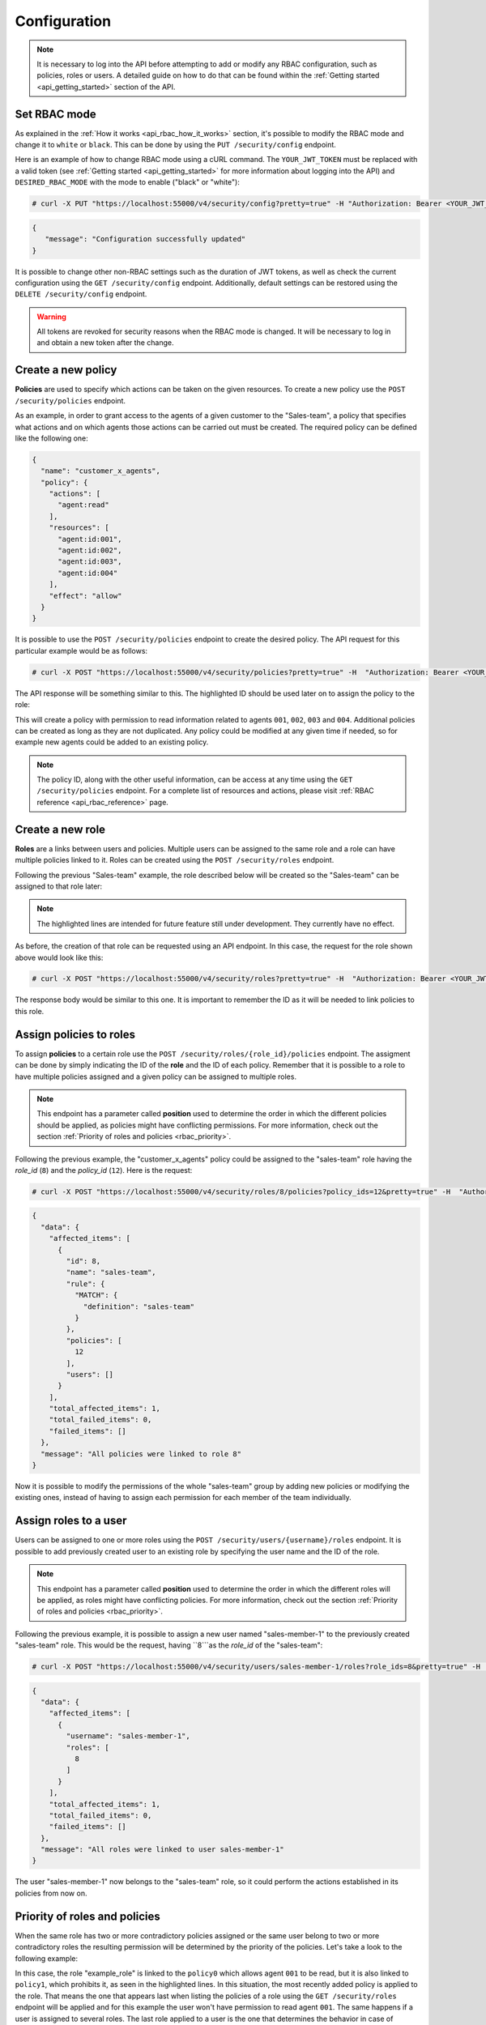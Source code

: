 .. Copyright (C) 2020 Wazuh, Inc.

.. _api_rbac_configuration:

Configuration
=============
.. note::
    It is necessary to log into the API before attempting to add or modify any RBAC configuration, such as policies, roles or users. A detailed guide on how to do that can be found within the :ref:`Getting started <api_getting_started>` section of the API.

Set RBAC mode
-------------
As explained in the :ref:`How it works <api_rbac_how_it_works>` section, it's possible to modify the RBAC mode and change it to ``white`` or ``black``. This can be done by using the ``PUT /security/config`` endpoint.

Here is an example of how to change RBAC mode using a cURL command. The ``YOUR_JWT_TOKEN`` must be replaced with a valid token (see :ref:`Getting started <api_getting_started>` for more information about logging into the API) and ``DESIRED_RBAC_MODE`` with the mode to enable ("black" or "white"):

.. code-block:: console

    # curl -X PUT "https://localhost:55000/v4/security/config?pretty=true" -H "Authorization: Bearer <YOUR_JWT_TOKEN>" -d "{\"rbac_mode\":\"<DESIRED_RBAC_MODE>\"}"

.. code-block:: json
    :class: output

    {
       "message": "Configuration successfully updated"
    }

It is possible to change other non-RBAC settings such as the duration of JWT tokens, as well as check the current configuration using the ``GET /security/config`` endpoint. Additionally, default settings can be restored using the ``DELETE /security/config`` endpoint.

.. warning::
    All tokens are revoked for security reasons when the RBAC mode is changed. It will be necessary to log in and obtain a new token after the change.

Create a new policy
-------------------
**Policies** are used to specify which actions can be taken on the given resources. To create a new policy use the ``POST /security/policies`` endpoint.

As an example, in order to grant access to the agents of a given customer to the "Sales-team", a policy that specifies what actions and on which agents those actions can be carried out must be created. The required policy can be defined like the following one:

.. code-block:: json

    {
      "name": "customer_x_agents",
      "policy": {
        "actions": [
          "agent:read"
        ],
        "resources": [
          "agent:id:001",
          "agent:id:002",
          "agent:id:003",
          "agent:id:004"
        ],
        "effect": "allow"
      }
    }

It is possible to use the ``POST /security/policies`` endpoint to create the desired policy. The API request for this particular example would be as follows:

.. code-block:: console

    # curl -X POST "https://localhost:55000/v4/security/policies?pretty=true" -H  "Authorization: Bearer <YOUR_JWT_TOKEN>" -d "{\"name\":\"customer_x_agents\",\"policy\":{\"actions\":[\"agent:read\"],\"resources\":[\"agent:id:001\",\"agent:id:002\",\"agent:id:003\",\"agent:id:004\"],\"effect\":\"allow\"}}" -k

The API response will be something similar to this. The highlighted ID should be used later on to assign the policy to the role:

.. code-block:: json
    :class: output
    :emphasize-lines: 5

    {
      "data": {
        "affected_items": [
          {
            "id": 12,
            "name": "customer_x_agents",
            "policy": {
              "actions": [
                "agent:read"
              ],
              "resources": [
                "agent:id:001",
                "agent:id:002",
                "agent:id:003",
                "agent:id:004"
              ],
              "effect": "allow"
            },
            "roles": []
          }
        ],
        "total_affected_items": 1,
        "total_failed_items": 0,
        "failed_items": []
      },
      "message": "Policy created correctly"
    }

This will create a policy with permission to read information related to agents ``001``, ``002``, ``003`` and ``004``. Additional policies can be created as long as they are not duplicated. Any policy could be modified at any given time if needed, so for example new agents could be added to an existing policy.

.. note::
    The policy ID, along with the other useful information, can be access at any time using the ``GET /security/policies`` endpoint. For a complete list of resources and actions, please visit :ref:`RBAC reference <api_rbac_reference>` page.


Create a new role
-----------------
**Roles** are a links between users and policies. Multiple users can be assigned to the same role and a role can have multiple policies linked to it. Roles can be created using the ``POST /security/roles`` endpoint.

Following the previous "Sales-team" example, the role described below will be created so the "Sales-team" can be assigned to that role later:

.. code-block:: json
    :emphasize-lines: 4,5,6

    {
      "name": "sales-team",
      "rule": {
        "MATCH": {
          "definition": "sales-team"
        }
      }
    }

.. note::
    The highlighted lines are intended for future feature still under development. They currently have no effect.

As before, the creation of that role can be requested using an API endpoint. In this case, the request for the role shown above would look like this:

.. code-block:: console

    # curl -X POST "https://localhost:55000/v4/security/roles?pretty=true" -H  "Authorization: Bearer <YOUR_JWT_TOKEN>" -d "{\"name\":\"sales-team\",\"rule\":{\"MATCH\":{\"definition\":\"sales-team\"}}}"

The response body would be similar to this one. It is important to remember the ID as it will be needed to link policies to this role.

.. code-block:: json
    :class: output
    :emphasize-lines: 5

    {
      "data": {
        "affected_items": [
          {
            "id": 8,
            "name": "sales-team",
            "rule": {
              "MATCH": {
                "definition": "sales-team"
              }
            },
            "policies": [],
            "users": []
          }
        ],
        "total_affected_items": 1,
        "total_failed_items": 0,
        "failed_items": []
      },
      "message": "Role created correctly"
    }

Assign policies to roles
------------------------
To assign **policies** to a certain role use the ``POST /security/roles/{role_id}/policies`` endpoint. The assigment can be done by simply indicating the ID of the **role** and the ID of each policy. Remember that it is possible to a role to have multiple policies assigned and a given policy can be assigned to multiple roles.

.. note::
    This endpoint has a parameter called **position** used to determine the order in which the different policies should be applied, as policies might have conflicting permissions. For more information, check out the section :ref:`Priority of roles and policies <rbac_priority>`.


Following the previous example, the "customer_x_agents" policy could be assigned to the "sales-team" role having the *role_id* (``8``) and the  *policy_id* (``12``). Here is the request:

.. code-block:: console

    # curl -X POST "https://localhost:55000/v4/security/roles/8/policies?policy_ids=12&pretty=true" -H  "Authorization: Bearer <YOUR_JWT_TOKEN>"

.. code-block:: json
    :class: output

    {
      "data": {
        "affected_items": [
          {
            "id": 8,
            "name": "sales-team",
            "rule": {
              "MATCH": {
                "definition": "sales-team"
              }
            },
            "policies": [
              12
            ],
            "users": []
          }
        ],
        "total_affected_items": 1,
        "total_failed_items": 0,
        "failed_items": []
      },
      "message": "All policies were linked to role 8"
    }
Now it is possible to modify the permissions of the whole "sales-team" group by adding new policies or modifying the existing ones, instead of having to assign each permission for each member of the team individually.

Assign roles to a user
----------------------
Users can be assigned to one or more roles using the ``POST /security/users/{username}/roles`` endpoint. It is possible to add previously created user to an existing role by specifying the user name and the ID of the role.

.. note::
    This endpoint has a parameter called **position** used to determine the order in which the different roles will be applied, as roles might have conflicting policies. For more information, check out the section :ref:`Priority of roles and policies <rbac_priority>`.

Following the previous example, it is possible to assign a new user named "sales-member-1" to the previously created "sales-team" role. This would be the request, having ``8```as the *role_id* of the "sales-team":

.. code-block:: console

    # curl -X POST "https://localhost:55000/v4/security/users/sales-member-1/roles?role_ids=8&pretty=true" -H  "Authorization: Bearer <YOUR_JWT_TOKEN>"

.. code-block:: json
    :class: output

    {
      "data": {
        "affected_items": [
          {
            "username": "sales-member-1",
            "roles": [
              8
            ]
          }
        ],
        "total_affected_items": 1,
        "total_failed_items": 0,
        "failed_items": []
      },
      "message": "All roles were linked to user sales-member-1"
    }

The user "sales-member-1" now belongs to the "sales-team" role, so it could perform the actions established in its policies from now on.

.. _rbac_priority:

Priority of roles and policies
------------------------------
When the same role has two or more contradictory policies assigned or the same user belong to two or more contradictory roles the resulting permission will be determined by the priority of the policies. Let's take a look to the following example:

.. code-block:: yaml
    :emphasize-lines: 7,13

    example_role:
        policy0:
            actions:
                agent:read
            resources:
                agent:id:001
            effect: allow
        policy1:
            actions:
                agent:read
            resources:
                agent:id:001
            effect: deny

In this case, the role "example_role" is linked to the ``policy0`` which allows agent ``001`` to be read, but it is also linked to ``policy1``, which prohibits it, as seen in the highlighted lines. In this situation, the most recently added policy is applied to the role. That means the one that appears last when listing the policies of a role using the ``GET /security/roles`` endpoint will be applied and for this example the user won't have permission to read agent ``001``. The same happens if a user is assigned to several roles. The last role applied to a user is the one that determines the behavior in case of contradiction. The ``GET /security/users`` endpoint can be used to list the users and its assigned roles.

It is possible to specify in which position of the list (starting at 0) a policy or a role is assigned by using the ``position`` parameter when adding a new relationship between a policy and a role or between a role and a user. Thanks to this, it is possible to add a new policy and place it in a different position of the list, so if this new policy contradicts another one that is placed later, the later one will be the policy to have their effects applied. Following this example, if the ``position`` parameter were used when adding the ``policy1`` to ``example_role`` and it were set to ``0``, then ``policy1`` would be added to ``example_role`` in the first position of the list and the user would have access to agent ``001`` as in this case ``policy0`` would be the last policy of the list. Here is the resulting list for this case:

.. code-block:: yaml
    :emphasize-lines: 7,13

    example_role:
        policy1:
            actions:
                agent:read
            resources:
                agent:id:001
            effect: deny
        policy0:
            actions:
                agent:read
            resources:
                agent:id:001
            effect: allow
